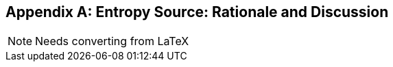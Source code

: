 [appendix]
[[crypto_scalar_appx_entropy_source]]
== Entropy Source: Rationale and Discussion

NOTE: Needs converting from LaTeX


